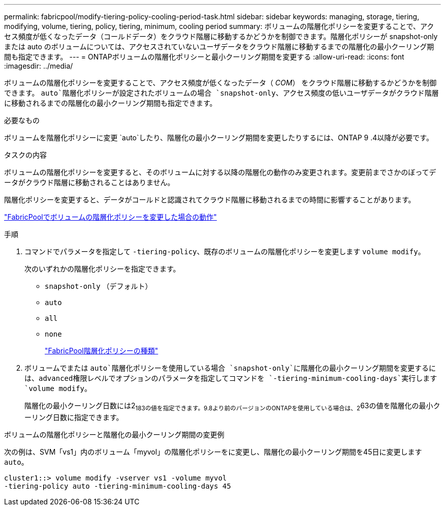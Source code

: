 ---
permalink: fabricpool/modify-tiering-policy-cooling-period-task.html 
sidebar: sidebar 
keywords: managing, storage, tiering, modifying, volume, tiering, policy, tiering, minimum, cooling period 
summary: ボリュームの階層化ポリシーを変更することで、アクセス頻度が低くなったデータ（コールドデータ）をクラウド階層に移動するかどうかを制御できます。階層化ポリシーが snapshot-only または auto のボリュームについては、アクセスされていないユーザデータをクラウド階層に移動するまでの階層化の最小クーリング期間も指定できます。 
---
= ONTAPボリュームの階層化ポリシーと最小クーリング期間を変更する
:allow-uri-read: 
:icons: font
:imagesdir: ../media/


[role="lead"]
ボリュームの階層化ポリシーを変更することで、アクセス頻度が低くなったデータ（ _COM_） をクラウド階層に移動するかどうかを制御できます。 `auto`階層化ポリシーが設定されたボリュームの場合 `snapshot-only`、アクセス頻度の低いユーザデータがクラウド階層に移動されるまでの階層化の最小クーリング期間も指定できます。

.必要なもの
ボリュームを階層化ポリシーに変更 `auto`したり、階層化の最小クーリング期間を変更したりするには、ONTAP 9 .4以降が必要です。

.タスクの内容
ボリュームの階層化ポリシーを変更すると、そのボリュームに対する以降の階層化の動作のみ変更されます。変更前までさかのぼってデータがクラウド階層に移動されることはありません。

階層化ポリシーを変更すると、データがコールドと認識されてクラウド階層に移動されるまでの時間に影響することがあります。

link:tiering-policies-concept.html#what-happens-when-you-modify-the-tiering-policy-of-a-volume-in-fabricpool["FabricPoolでボリュームの階層化ポリシーを変更した場合の動作"]

.手順
. コマンドでパラメータを指定して `-tiering-policy`、既存のボリュームの階層化ポリシーを変更します `volume modify`。
+
次のいずれかの階層化ポリシーを指定できます。

+
** `snapshot-only` （デフォルト）
** `auto`
** `all`
** `none`
+
link:tiering-policies-concept.html#types-of-fabricpool-tiering-policies["FabricPool階層化ポリシーの種類"]



. ボリュームでまたは `auto`階層化ポリシーを使用している場合 `snapshot-only`に階層化の最小クーリング期間を変更するには、advanced権限レベルでオプションのパラメータを指定してコマンドを `-tiering-minimum-cooling-days`実行します `volume modify`。
+
階層化の最小クーリング日数には2~183の値を指定できます。9.8より前のバージョンのONTAPを使用している場合は、2~63の値を階層化の最小クーリング日数に指定できます。



.ボリュームの階層化ポリシーと階層化の最小クーリング期間の変更例
次の例は、SVM「vs1」内のボリューム「myvol」の階層化ポリシーをに変更し、階層化の最小クーリング期間を45日に変更します `auto`。

[listing]
----
cluster1::> volume modify -vserver vs1 -volume myvol
-tiering-policy auto -tiering-minimum-cooling-days 45
----